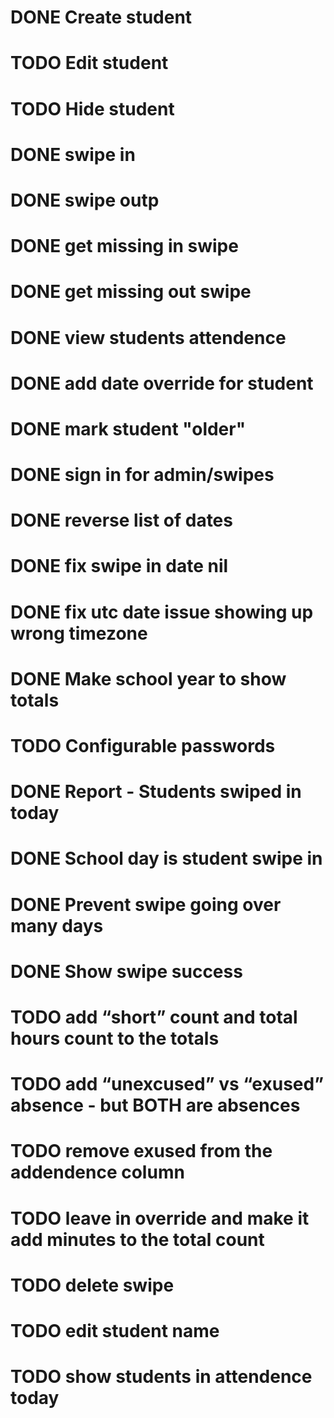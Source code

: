 * DONE Create student
  CLOSED: [2014-12-23 Tue 12:03]
* TODO Edit student
* TODO Hide student
* DONE swipe in 
  CLOSED: [2014-12-23 Tue 12:31]
* DONE swipe outp
  CLOSED: [2014-12-23 Tue 12:31]
* DONE get missing in swipe
  CLOSED: [2015-01-20 Tue 07:36]
* DONE get missing out swipe
  CLOSED: [2015-01-20 Tue 07:36]
* DONE view students attendence
  CLOSED: [2015-01-03 Sat 09:51]
* DONE add date override for student
  CLOSED: [2015-01-03 Sat 12:41]
* DONE mark student "older"
  CLOSED: [2015-01-20 Tue 07:36]
* DONE sign in for admin/swipes
  CLOSED: [2015-01-03 Sat 13:51]
* DONE reverse list of dates
  CLOSED: [2015-01-03 Sat 09:52]
* DONE fix swipe in date nil
  CLOSED: [2015-01-03 Sat 09:52]
* DONE fix utc date issue showing up wrong timezone
  CLOSED: [2015-01-03 Sat 10:52]
* DONE Make school year to show totals
  CLOSED: [2015-01-03 Sat 15:43]
* TODO Configurable passwords
* DONE Report - Students swiped in today
  CLOSED: [2015-01-03 Sat 20:49]
* DONE School day is student swipe in
  CLOSED: [2015-01-08 Thu 08:11]
* DONE Prevent swipe going over many days
  CLOSED: [2015-01-13 Tue 20:16]
* DONE Show swipe success
  CLOSED: [2015-01-13 Tue 20:16]
* TODO add “short” count and total hours count to the totals
* TODO add “unexcused” vs “exused” absence - but BOTH are absences
* TODO remove exused from the addendence column
* TODO leave in override and make it add minutes to the total count
* TODO delete swipe
* TODO edit student name
* TODO show students in attendence today

